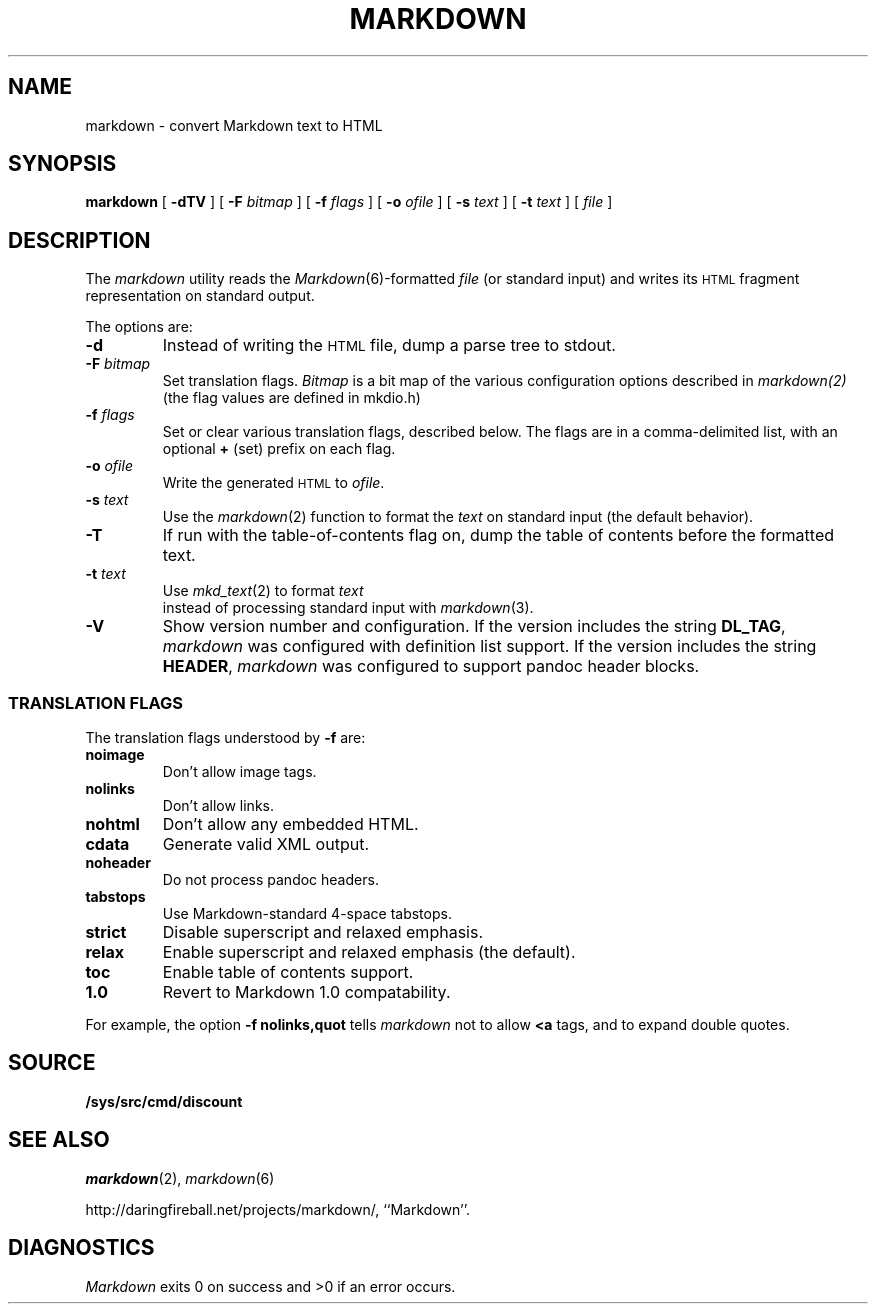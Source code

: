 .TH MARKDOWN 1 
.SH NAME
markdown \- convert Markdown text to HTML
.SH SYNOPSIS
.B markdown
[
.B -dTV
]
[
.BI -F " bitmap
]
[
.BI -f " flags
]
[
.BI -o " ofile
]
[
.BI -s " text
]
[
.BI -t " text
]
[
.I file
]
.SH DESCRIPTION
The
.I markdown
utility reads the
.IR Markdown (6)-formatted
.I file
(or standard input) and writes its
.SM HTML
fragment representation on standard output.
.PP
The options are:
.TF dfdoptions
.TP
.B -d
Instead of writing the
.SM HTML
file, dump a parse tree to stdout.
.TP
.BI -F " bitmap
Set translation flags.
.I Bitmap
is a bit map of the various configuration options described in
.IR markdown(2)
(the flag values are defined in mkdio.h)
.TP
.BI -f " flags
Set or clear various translation flags, described below. The flags are in a comma-delimited list, with an optional
.B +
(set) prefix on each flag.
.TP
.BI -o " ofile
Write the generated
.SM HTML
to
.IR ofile .
.TP
.BI -s " text
Use the
.IR markdown (2)
function to format the
.I text
on standard input (the default behavior).
.TP
.B -T
If run with the table-of-contents flag on, dump the table of contents before the formatted text.
.TP
.BI -t " text
Use
.IR mkd_text (2)
to format
.I  text
 instead of processing standard input with
.IR markdown (3).
.TP
.B -V
Show version number and configuration. If the version includes the string
.BR DL_TAG ,
.I markdown
was configured with definition list support. If the version includes the string
.BR HEADER ,
.I markdown
was configured to support pandoc header blocks.
.PD
.SS TRANSLATION FLAGS
The translation flags understood by
.B -f
are:
.TF \ noheader
.TP
.B noimage
Don't allow image tags.
.TP
.B nolinks
Don't allow links.
.TP
.B nohtml
Don't allow any embedded HTML.
.TP
.B cdata
Generate valid XML output.
.TP
.B noheader
Do not process pandoc headers.
.TP
.B tabstops
Use Markdown-standard 4-space tabstops.
.TP
.B strict
Disable superscript and relaxed emphasis.
.TP
.B relax
Enable superscript and relaxed emphasis (the default).
.TP
.B toc
Enable table of contents support.
.TP
.B 1.0
Revert to Markdown 1.0 compatability.
.PD
.PP
For example, the option
.B -f nolinks,quot
tells
.I markdown
not to allow
.B <a
tags, and to expand double quotes.
.SH SOURCE
.B /sys/src/cmd/discount
.SH SEE ALSO
.IR markdown (2),
.IR markdown (6)
.PP
http://daringfireball.net/projects/markdown/,
``Markdown''.
.SH DIAGNOSTICS
.I Markdown
exits 0 on success and >0 if an error occurs.

